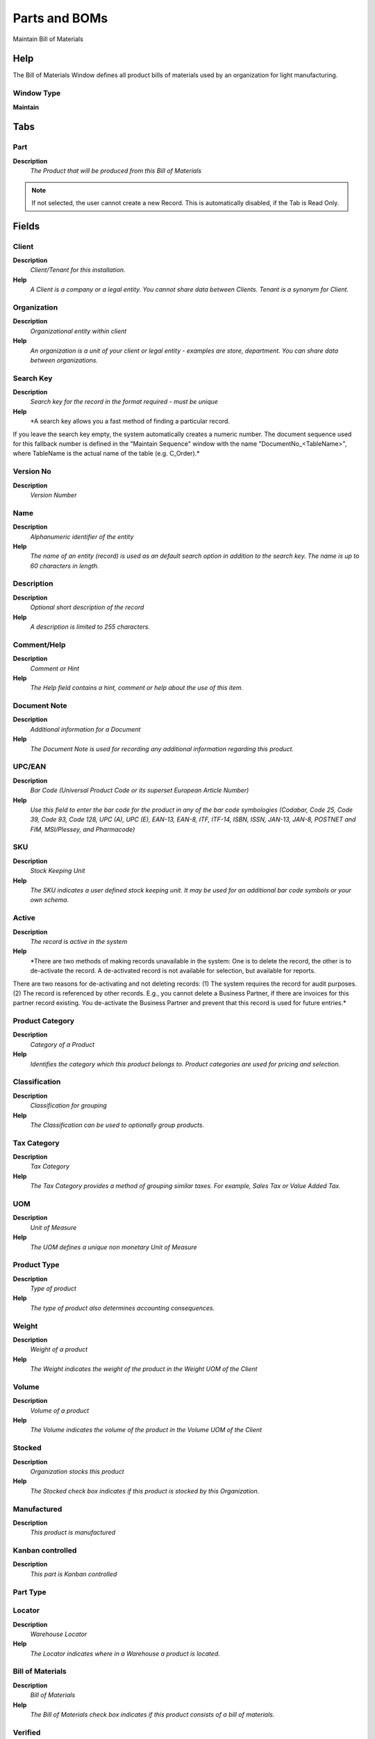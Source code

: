 
.. _window-partsandboms:

==============
Parts and BOMs
==============

Maintain Bill of Materials

Help
====
The Bill of Materials Window defines all product bills of materials used by an organization for light manufacturing.

Window Type
-----------
\ **Maintain**\ 


Tabs
====

Part
----
\ **Description**\ 
 \ *The Product that will be produced from this Bill of Materials*\ 

.. note::
    If not selected, the user cannot create a new Record.  This is automatically disabled, if the Tab is Read Only.

Fields
======

Client
------
\ **Description**\ 
 \ *Client/Tenant for this installation.*\ 
\ **Help**\ 
 \ *A Client is a company or a legal entity. You cannot share data between Clients. Tenant is a synonym for Client.*\ 

Organization
------------
\ **Description**\ 
 \ *Organizational entity within client*\ 
\ **Help**\ 
 \ *An organization is a unit of your client or legal entity - examples are store, department. You can share data between organizations.*\ 

Search Key
----------
\ **Description**\ 
 \ *Search key for the record in the format required - must be unique*\ 
\ **Help**\ 
 \ *A search key allows you a fast method of finding a particular record.
If you leave the search key empty, the system automatically creates a numeric number.  The document sequence used for this fallback number is defined in the "Maintain Sequence" window with the name "DocumentNo_<TableName>", where TableName is the actual name of the table (e.g. C_Order).*\ 

Version No
----------
\ **Description**\ 
 \ *Version Number*\ 

Name
----
\ **Description**\ 
 \ *Alphanumeric identifier of the entity*\ 
\ **Help**\ 
 \ *The name of an entity (record) is used as an default search option in addition to the search key. The name is up to 60 characters in length.*\ 

Description
-----------
\ **Description**\ 
 \ *Optional short description of the record*\ 
\ **Help**\ 
 \ *A description is limited to 255 characters.*\ 

Comment/Help
------------
\ **Description**\ 
 \ *Comment or Hint*\ 
\ **Help**\ 
 \ *The Help field contains a hint, comment or help about the use of this item.*\ 

Document Note
-------------
\ **Description**\ 
 \ *Additional information for a Document*\ 
\ **Help**\ 
 \ *The Document Note is used for recording any additional information regarding this product.*\ 

UPC/EAN
-------
\ **Description**\ 
 \ *Bar Code (Universal Product Code or its superset European Article Number)*\ 
\ **Help**\ 
 \ *Use this field to enter the bar code for the product in any of the bar code symbologies (Codabar, Code 25, Code 39, Code 93, Code 128, UPC (A), UPC (E), EAN-13, EAN-8, ITF, ITF-14, ISBN, ISSN, JAN-13, JAN-8, POSTNET and FIM, MSI/Plessey, and Pharmacode)*\ 

SKU
---
\ **Description**\ 
 \ *Stock Keeping Unit*\ 
\ **Help**\ 
 \ *The SKU indicates a user defined stock keeping unit.  It may be used for an additional bar code symbols or your own schema.*\ 

Active
------
\ **Description**\ 
 \ *The record is active in the system*\ 
\ **Help**\ 
 \ *There are two methods of making records unavailable in the system: One is to delete the record, the other is to de-activate the record. A de-activated record is not available for selection, but available for reports.
There are two reasons for de-activating and not deleting records:
(1) The system requires the record for audit purposes.
(2) The record is referenced by other records. E.g., you cannot delete a Business Partner, if there are invoices for this partner record existing. You de-activate the Business Partner and prevent that this record is used for future entries.*\ 

Product Category
----------------
\ **Description**\ 
 \ *Category of a Product*\ 
\ **Help**\ 
 \ *Identifies the category which this product belongs to.  Product categories are used for pricing and selection.*\ 

Classification
--------------
\ **Description**\ 
 \ *Classification for grouping*\ 
\ **Help**\ 
 \ *The Classification can be used to optionally group products.*\ 

Tax Category
------------
\ **Description**\ 
 \ *Tax Category*\ 
\ **Help**\ 
 \ *The Tax Category provides a method of grouping similar taxes.  For example, Sales Tax or Value Added Tax.*\ 

UOM
---
\ **Description**\ 
 \ *Unit of Measure*\ 
\ **Help**\ 
 \ *The UOM defines a unique non monetary Unit of Measure*\ 

Product Type
------------
\ **Description**\ 
 \ *Type of product*\ 
\ **Help**\ 
 \ *The type of product also determines accounting consequences.*\ 

Weight
------
\ **Description**\ 
 \ *Weight of a product*\ 
\ **Help**\ 
 \ *The Weight indicates the weight  of the product in the Weight UOM of the Client*\ 

Volume
------
\ **Description**\ 
 \ *Volume of a product*\ 
\ **Help**\ 
 \ *The Volume indicates the volume of the product in the Volume UOM of the Client*\ 

Stocked
-------
\ **Description**\ 
 \ *Organization stocks this product*\ 
\ **Help**\ 
 \ *The Stocked check box indicates if this product is stocked by this Organization.*\ 

Manufactured
------------
\ **Description**\ 
 \ *This product is manufactured*\ 

Kanban controlled
-----------------
\ **Description**\ 
 \ *This part is Kanban controlled*\ 

Part Type
---------

Locator
-------
\ **Description**\ 
 \ *Warehouse Locator*\ 
\ **Help**\ 
 \ *The Locator indicates where in a Warehouse a product is located.*\ 

Bill of Materials
-----------------
\ **Description**\ 
 \ *Bill of Materials*\ 
\ **Help**\ 
 \ *The Bill of Materials check box indicates if this product consists of a bill of materials.*\ 

Verified
--------
\ **Description**\ 
 \ *The BOM configuration has been verified*\ 
\ **Help**\ 
 \ *The Verified check box indicates if the configuration of this product has been verified.  This is used for products that consist of a bill of materials*\ 

Verify BOM
----------
\ **Description**\ 
 \ *Verify BOM Structure and Update Low Level*\ 
\ **Help**\ 
 \ *The Verify BOM Structure checks the elements and steps which comprise a Bill of Materials.*\ 

Standard Cost
-------------
\ **Description**\ 
 \ *Standard Costs*\ 
\ **Help**\ 
 \ *Standard (plan) costs.*\ 

Phantom
-------
\ **Description**\ 
 \ *Phantom Component*\ 
\ **Help**\ 
 \ *Phantom Component are not stored and produced with the product. This is an option to avild maintaining an Engineering and Manufacturing Bill of Materials.*\ 

Purchased
---------
\ **Description**\ 
 \ *Organization purchases this product*\ 
\ **Help**\ 
 \ *The Purchased check box indicates if this product is purchased by this organization.*\ 

Sold
----
\ **Description**\ 
 \ *Organization sells this product*\ 
\ **Help**\ 
 \ *The Sold check box indicates if this product is sold by this organization.*\ 

Discontinued
------------
\ **Description**\ 
 \ *This product is no longer available*\ 
\ **Help**\ 
 \ *The Discontinued check box indicates a product that has been discontinued.*\ 

Discontinued At
---------------
\ **Description**\ 
 \ *Discontinued At indicates Date when product was discontinued*\ 

Expense Type
------------
\ **Description**\ 
 \ *Expense report type*\ 

Resource
--------
\ **Description**\ 
 \ *Resource*\ 

Subscription Type
-----------------
\ **Description**\ 
 \ *Type of subscription*\ 
\ **Help**\ 
 \ *Subscription type and renewal frequency*\ 

Exclude Auto Delivery
---------------------
\ **Description**\ 
 \ *Exclude from automatic Delivery*\ 
\ **Help**\ 
 \ *The product is excluded from generating Shipments.  This allows manual creation of shipments for high demand items. If selected, you need to create the shipment manually.
But, the item is always included, when the delivery rule of the Order is Force (e.g. for POS). 
This allows finer granularity of the Delivery Rule Manual.*\ 

Image URL
---------
\ **Description**\ 
 \ *URL of  image*\ 
\ **Help**\ 
 \ *URL of image; The image is not stored in the database, but retrieved at runtime. The image can be a gif, jpeg or png.*\ 

Description URL
---------------
\ **Description**\ 
 \ *URL for the description*\ 

Guarantee Days
--------------
\ **Description**\ 
 \ *Number of days the product is guaranteed or available*\ 
\ **Help**\ 
 \ *If the value is 0, there is no limit to the availability or guarantee, otherwise the guarantee date is calculated by adding the days to the delivery date.*\ 

Min Guarantee Days
------------------
\ **Description**\ 
 \ *Minimum number of guarantee days*\ 
\ **Help**\ 
 \ *When selecting batch/products with a guarantee date, the minimum left guarantee days for automatic picking.  You can pick any batch/product manually.*\ 

Attribute Set
-------------
\ **Description**\ 
 \ *Product Attribute Set*\ 
\ **Help**\ 
 \ *Define Product Attribute Sets to add additional attributes and values to the product. You need to define a Attribute Set if you want to enable Serial and Lot Number tracking.*\ 

Attribute Set Instance
----------------------
\ **Description**\ 
 \ *Product Attribute Values*\ 
\ **Help**\ 
 \ *The values of the actual Product Attributes. Product Instance attributes are defined in the actual transactions.*\ 

Bill of Materials
-----------------
\ **Description**\ 
 \ *The component products.*\ 

.. note::
    If not selected, the user cannot create a new Record.  This is automatically disabled, if the Tab is Read Only.

Fields
======

Client
------
\ **Description**\ 
 \ *Client/Tenant for this installation.*\ 
\ **Help**\ 
 \ *A Client is a company or a legal entity. You cannot share data between Clients. Tenant is a synonym for Client.*\ 

Organization
------------
\ **Description**\ 
 \ *Organizational entity within client*\ 
\ **Help**\ 
 \ *An organization is a unit of your client or legal entity - examples are store, department. You can share data between organizations.*\ 

Product
-------
\ **Description**\ 
 \ *Product, Service, Item*\ 
\ **Help**\ 
 \ *Identifies an item which is either purchased or sold in this organization.*\ 

Line No
-------
\ **Description**\ 
 \ *Unique line for this document*\ 
\ **Help**\ 
 \ *Indicates the unique line for a document.  It will also control the display order of the lines within a document.*\ 

Active
------
\ **Description**\ 
 \ *The record is active in the system*\ 
\ **Help**\ 
 \ *There are two methods of making records unavailable in the system: One is to delete the record, the other is to de-activate the record. A de-activated record is not available for selection, but available for reports.
There are two reasons for de-activating and not deleting records:
(1) The system requires the record for audit purposes.
(2) The record is referenced by other records. E.g., you cannot delete a Business Partner, if there are invoices for this partner record existing. You de-activate the Business Partner and prevent that this record is used for future entries.*\ 

Description
-----------
\ **Description**\ 
 \ *Optional short description of the record*\ 
\ **Help**\ 
 \ *A description is limited to 255 characters.*\ 

BOM Type
--------
\ **Description**\ 
 \ *Type of BOM*\ 
\ **Help**\ 
 \ *The type of Bills of Materials determines the state*\ 

BOM Product
-----------
\ **Description**\ 
 \ *Bill of Material Component Product*\ 
\ **Help**\ 
 \ *The BOM Product identifies an element that is part of this Bill of Materials.*\ 

BOM Quantity
------------
\ **Description**\ 
 \ *Bill of Materials Quantity*\ 
\ **Help**\ 
 \ *The BOM Quantity indicates the quantity of the product in its Unit of Measure (multiplication)*\ 

Part Type
---------

Search Key
----------
\ **Description**\ 
 \ *Search key for the record in the format required - must be unique*\ 
\ **Help**\ 
 \ *A search key allows you a fast method of finding a particular record.
If you leave the search key empty, the system automatically creates a numeric number.  The document sequence used for this fallback number is defined in the "Maintain Sequence" window with the name "DocumentNo_<TableName>", where TableName is the actual name of the table (e.g. C_Order).*\ 

Bill of Materials
-----------------
\ **Description**\ 
 \ *Bill of Materials*\ 
\ **Help**\ 
 \ *The Bill of Materials check box indicates if this product consists of a bill of materials.*\ 

Standard Cost
-------------
\ **Description**\ 
 \ *Standard Costs*\ 
\ **Help**\ 
 \ *Standard (plan) costs.*\ 

Std Cost Amount Sum
-------------------
\ **Description**\ 
 \ *Standard Cost Invoice Amount Sum (internal)*\ 
\ **Help**\ 
 \ *Current cumulative amount for calculating the standard cost difference based on (actual) invoice price*\ 
